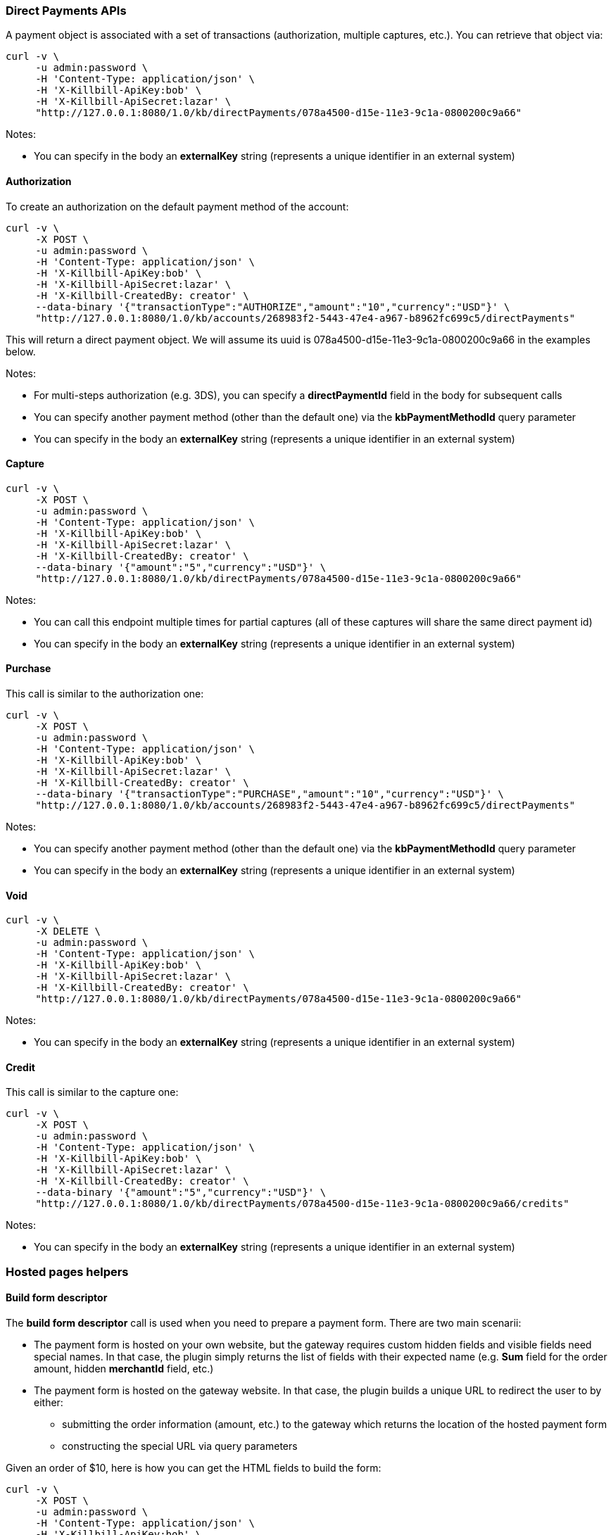 === Direct Payments APIs

A payment object is associated with a set of transactions (authorization, multiple captures, etc.). You can retrieve that object via:

[source,bash]
----
curl -v \
     -u admin:password \
     -H 'Content-Type: application/json' \
     -H 'X-Killbill-ApiKey:bob' \
     -H 'X-Killbill-ApiSecret:lazar' \
     "http://127.0.0.1:8080/1.0/kb/directPayments/078a4500-d15e-11e3-9c1a-0800200c9a66"
----

Notes:

* You can specify in the body an *externalKey* string (represents a unique identifier in an external system)

==== Authorization

To create an authorization on the default payment method of the account:

[source,bash]
----
curl -v \
     -X POST \
     -u admin:password \
     -H 'Content-Type: application/json' \
     -H 'X-Killbill-ApiKey:bob' \
     -H 'X-Killbill-ApiSecret:lazar' \
     -H 'X-Killbill-CreatedBy: creator' \
     --data-binary '{"transactionType":"AUTHORIZE","amount":"10","currency":"USD"}' \
     "http://127.0.0.1:8080/1.0/kb/accounts/268983f2-5443-47e4-a967-b8962fc699c5/directPayments"
----

This will return a direct payment object. We will assume its uuid is 078a4500-d15e-11e3-9c1a-0800200c9a66 in the examples below.

Notes:

* For multi-steps authorization (e.g. 3DS), you can specify a *directPaymentId* field in the body for subsequent calls
* You can specify another payment method (other than the default one) via the *kbPaymentMethodId* query parameter
* You can specify in the body an *externalKey* string (represents a unique identifier in an external system)

==== Capture

[source,bash]
----
curl -v \
     -X POST \
     -u admin:password \
     -H 'Content-Type: application/json' \
     -H 'X-Killbill-ApiKey:bob' \
     -H 'X-Killbill-ApiSecret:lazar' \
     -H 'X-Killbill-CreatedBy: creator' \
     --data-binary '{"amount":"5","currency":"USD"}' \
     "http://127.0.0.1:8080/1.0/kb/directPayments/078a4500-d15e-11e3-9c1a-0800200c9a66"
----

Notes:

* You can call this endpoint multiple times for partial captures (all of these captures will share the same direct payment id)
* You can specify in the body an *externalKey* string (represents a unique identifier in an external system)

==== Purchase

This call is similar to the authorization one:

[source,bash]
----
curl -v \
     -X POST \
     -u admin:password \
     -H 'Content-Type: application/json' \
     -H 'X-Killbill-ApiKey:bob' \
     -H 'X-Killbill-ApiSecret:lazar' \
     -H 'X-Killbill-CreatedBy: creator' \
     --data-binary '{"transactionType":"PURCHASE","amount":"10","currency":"USD"}' \
     "http://127.0.0.1:8080/1.0/kb/accounts/268983f2-5443-47e4-a967-b8962fc699c5/directPayments"
----

Notes:

* You can specify another payment method (other than the default one) via the *kbPaymentMethodId* query parameter
* You can specify in the body an *externalKey* string (represents a unique identifier in an external system)

==== Void

[source,bash]
----
curl -v \
     -X DELETE \
     -u admin:password \
     -H 'Content-Type: application/json' \
     -H 'X-Killbill-ApiKey:bob' \
     -H 'X-Killbill-ApiSecret:lazar' \
     -H 'X-Killbill-CreatedBy: creator' \
     "http://127.0.0.1:8080/1.0/kb/directPayments/078a4500-d15e-11e3-9c1a-0800200c9a66"
----

Notes:

* You can specify in the body an *externalKey* string (represents a unique identifier in an external system)

==== Credit

This call is similar to the capture one:

[source,bash]
----
curl -v \
     -X POST \
     -u admin:password \
     -H 'Content-Type: application/json' \
     -H 'X-Killbill-ApiKey:bob' \
     -H 'X-Killbill-ApiSecret:lazar' \
     -H 'X-Killbill-CreatedBy: creator' \
     --data-binary '{"amount":"5","currency":"USD"}' \
     "http://127.0.0.1:8080/1.0/kb/directPayments/078a4500-d15e-11e3-9c1a-0800200c9a66/credits"
----

Notes:

* You can specify in the body an *externalKey* string (represents a unique identifier in an external system)

=== Hosted pages helpers

[[build-form-descriptor]]
==== Build form descriptor

The *build form descriptor* call is used when you need to prepare a payment form. There are two main scenarii:

* The payment form is hosted on your own website, but the gateway requires custom hidden fields and visible fields need special names. In that case, the plugin simply returns the list of fields with their expected name (e.g. *Sum* field for the order amount, hidden *merchantId* field, etc.)
* The payment form is hosted on the gateway website. In that case, the plugin builds a unique URL to redirect the user to by either:
** submitting the order information (amount, etc.) to the gateway which returns the location of the hosted payment form
** constructing the special URL via query parameters

Given an order of $10, here is how you can get the HTML fields to build the form:

[source,bash]
----
curl -v \
     -X POST \
     -u admin:password \
     -H 'Content-Type: application/json' \
     -H 'X-Killbill-ApiKey:bob' \
     -H 'X-Killbill-ApiSecret:lazar' \
     -H 'X-Killbill-CreatedBy: creator' \
     --data-binary '{ "formFields": [{ "key": "order_id", "value": "1234" }, { "key": "amount", "value": "10" }, { "key": "currency", "value": "USD" }]}' \
     "http://127.0.0.1:8080/1.0/kb/paymentGateways/hosted/form/268983f2-5443-47e4-a967-b8962fc699c5
----

Kill Bill will lookup the plugin associated with the default payment method for that account, and in turn the plugin will build the fields expected by the gateway.

Notes:

* You can specify another payment method (other than the default one) via the *kbPaymentMethodId* query parameter

[[gateway-notification]]
==== Process gateway notifications

Gateway notifications (Recurly push notifications, PayPal or BitPay IPN, etc.) can be processed through this API:

[source,bash]
----
curl -v \
     -X POST \
     -u admin:password \
     -H 'Content-Type: application/json' \
     -H 'X-Killbill-ApiKey:bob' \
     -H 'X-Killbill-ApiSecret:lazar' \
     -H 'X-Killbill-CreatedBy: creator' \
     "http://127.0.0.1:8080/1.0/kb/paymentGateways/notifications/pluginName?customKey=value
----

Make sure to replace *pluginName* by your plugin name (e.g. killbill-bitpay).

The plugin will deserialize either the request body and/or the url query parameters to process the notification and return a properly formatted HTTP response object for the gateway (some gateways require specific reponse codes or headers to consider the notification processed and prevent retries).
